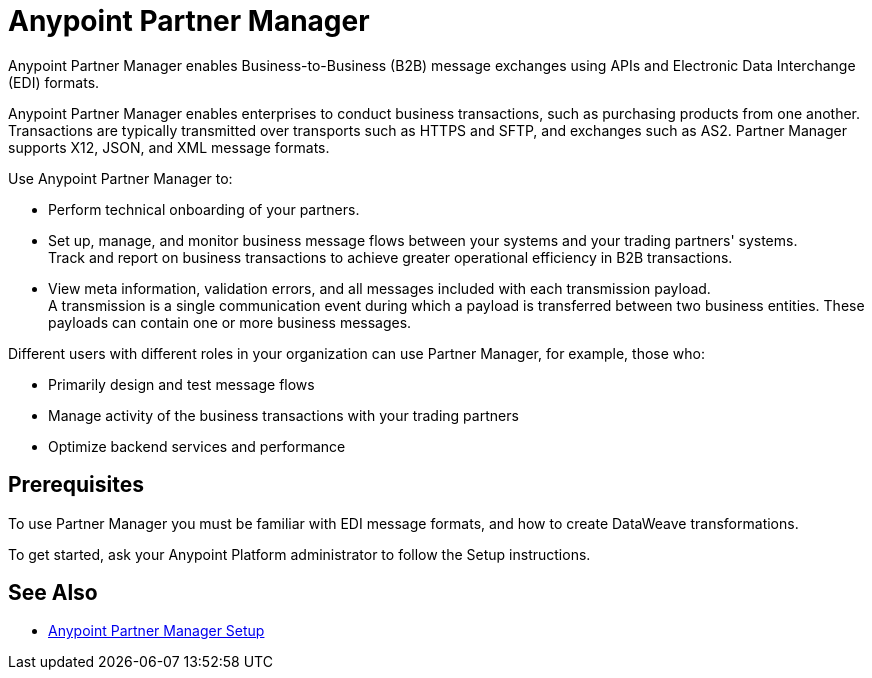 = Anypoint Partner Manager

Anypoint Partner Manager enables Business-to-Business (B2B) message exchanges using APIs and Electronic Data Interchange (EDI) formats.

Anypoint Partner Manager enables enterprises to conduct business transactions, such as purchasing products from one another.
Transactions are typically transmitted over transports such as HTTPS and SFTP, and exchanges such as AS2. Partner Manager supports X12, JSON, and XML message formats. 

Use Anypoint Partner Manager to:

* Perform technical onboarding of your partners.
* Set up, manage, and monitor business message flows between your systems and your trading partners' systems. +
Track and report on business transactions to achieve greater operational efficiency in B2B transactions.
* View meta information, validation errors, and all messages included with each transmission payload. +
A transmission is a single communication event during which a payload is transferred between two business entities.
These payloads can contain one or more business messages.

Different users with different roles in your organization can use Partner Manager, for example, those who:

* Primarily design and test message flows
* Manage activity of the business transactions with your trading partners
* Optimize backend services and performance

== Prerequisites

To use Partner Manager you must be familiar with EDI message formats, and how to create DataWeave transformations.

To get started, ask your Anypoint Platform administrator to follow the Setup instructions.

== See Also

* xref:setup.adoc[Anypoint Partner Manager Setup]
